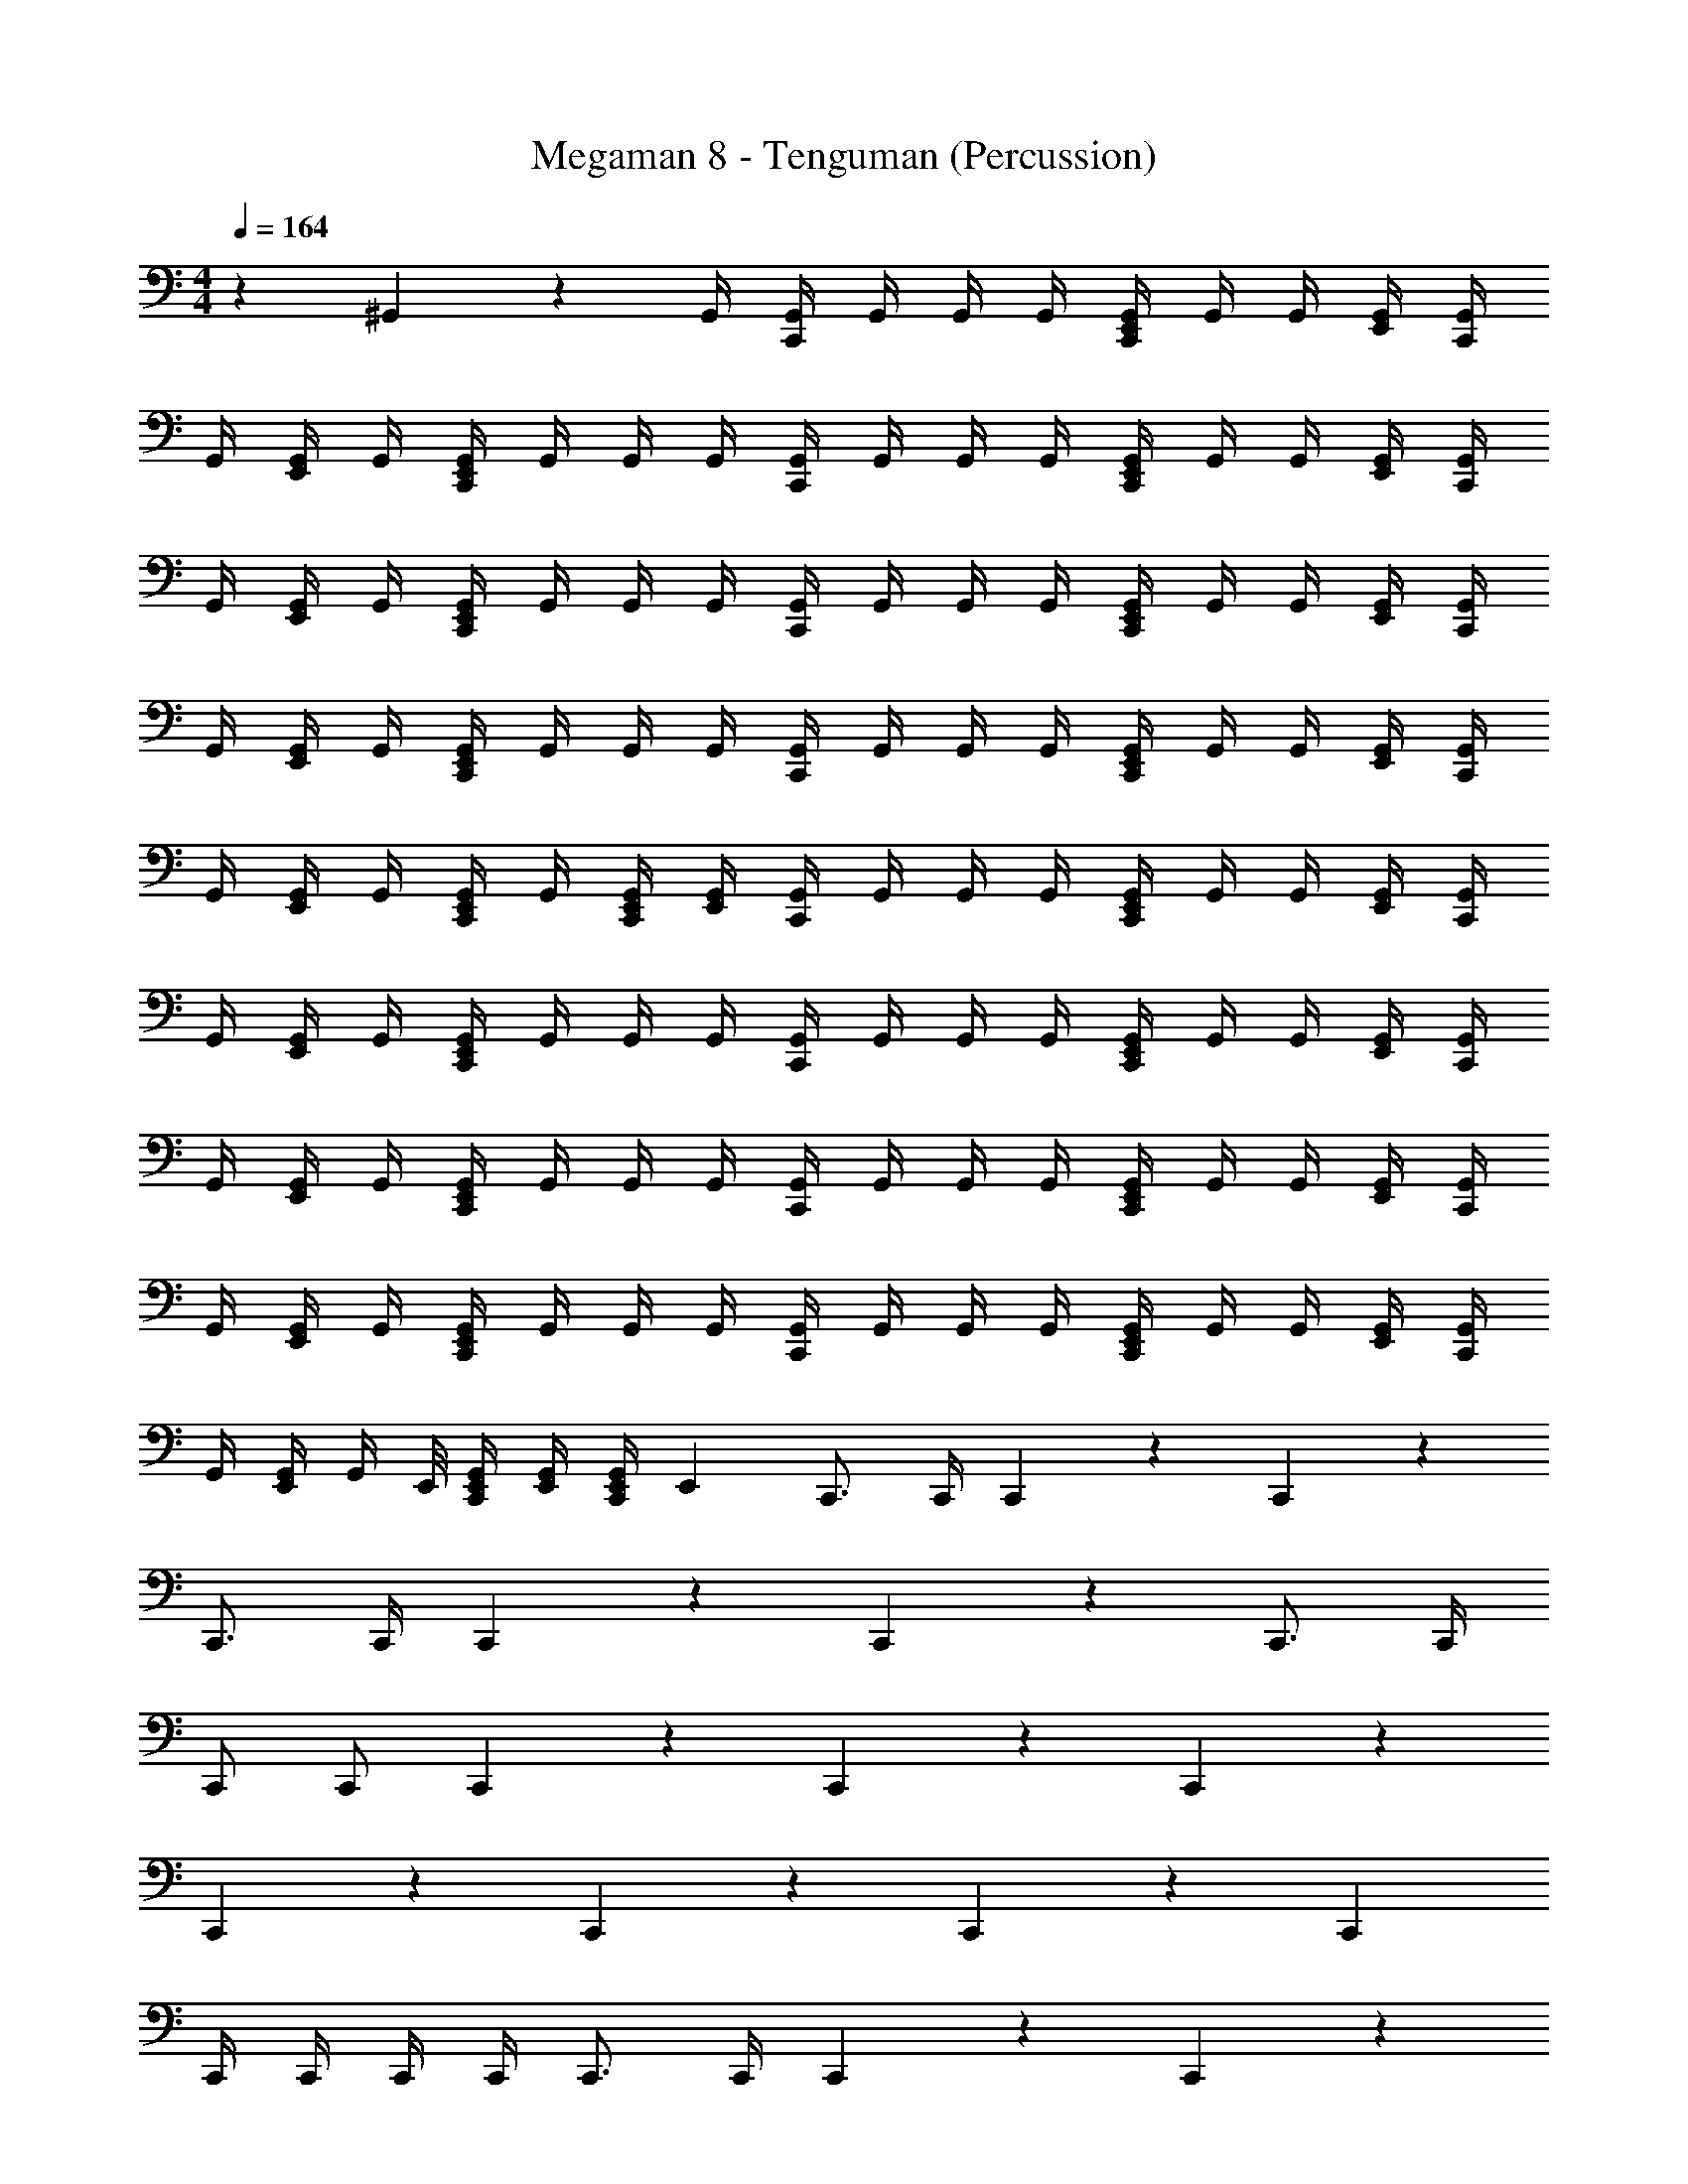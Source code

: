 X: 1
T: Megaman 8 - Tenguman (Percussion)
Z: ABC Generated by Starbound Composer
L: 1/4
M: 4/4
Q: 1/4=164
K: C
z29/24 ^G,,/6 z/3 G,,/4 [G,,/4C,,5/6] G,,/4 G,,/4 G,,/4 [G,,/4E,,7/24C,,5/6] G,,/4 G,,/4 [G,,/4E,,7/24] [G,,/4C,,5/6] 
G,,/4 [G,,/4E,,7/24] G,,/4 [G,,/4E,,7/24C,,5/6] G,,/4 G,,/4 G,,/4 [G,,/4C,,5/6] G,,/4 G,,/4 G,,/4 [G,,/4E,,7/24C,,5/6] G,,/4 G,,/4 [G,,/4E,,7/24] [G,,/4C,,5/6] 
G,,/4 [G,,/4E,,7/24] G,,/4 [G,,/4E,,7/24C,,5/6] G,,/4 G,,/4 G,,/4 [G,,/4C,,5/6] G,,/4 G,,/4 G,,/4 [G,,/4E,,7/24C,,5/6] G,,/4 G,,/4 [G,,/4E,,7/24] [G,,/4C,,5/6] 
G,,/4 [G,,/4E,,7/24] G,,/4 [G,,/4E,,7/24C,,5/6] G,,/4 G,,/4 G,,/4 [G,,/4C,,5/6] G,,/4 G,,/4 G,,/4 [G,,/4E,,7/24C,,5/6] G,,/4 G,,/4 [G,,/4E,,7/24] [G,,/4C,,5/6] 
G,,/4 [G,,/4E,,7/24] G,,/4 [G,,/4E,,7/24C,,/] G,,/4 [E,,/4G,,/4C,,79/168] [G,,/4E,,7/24] [G,,/4C,,5/6] G,,/4 G,,/4 G,,/4 [G,,/4E,,7/24C,,5/6] G,,/4 G,,/4 [G,,/4E,,7/24] [G,,/4C,,5/6] 
G,,/4 [G,,/4E,,7/24] G,,/4 [G,,/4E,,7/24C,,5/6] G,,/4 G,,/4 G,,/4 [G,,/4C,,5/6] G,,/4 G,,/4 G,,/4 [G,,/4E,,7/24C,,5/6] G,,/4 G,,/4 [G,,/4E,,7/24] [G,,/4C,,5/6] 
G,,/4 [G,,/4E,,7/24] G,,/4 [G,,/4E,,7/24C,,5/6] G,,/4 G,,/4 G,,/4 [G,,/4C,,5/6] G,,/4 G,,/4 G,,/4 [G,,/4E,,7/24C,,5/6] G,,/4 G,,/4 [G,,/4E,,7/24] [G,,/4C,,5/6] 
G,,/4 [G,,/4E,,7/24] G,,/4 [G,,/4E,,7/24C,,5/6] G,,/4 G,,/4 G,,/4 [G,,/4C,,5/6] G,,/4 G,,/4 G,,/4 [G,,/4E,,7/24C,,5/6] G,,/4 G,,/4 [G,,/4E,,7/24] [G,,/4C,,5/6] 
G,,/4 [G,,/4E,,7/24] [z/8G,,/4] E,,/8 [E,,/4G,,/4C,,/] [E,,/4G,,/4] [E,,/4G,,/4C,,/] [z/4E,,7/24] C,,3/4 C,,/4 C,,5/6 z/6 C,,5/6 z/6 
C,,3/4 C,,/4 C,,5/6 z/6 C,,5/6 z/6 C,,3/4 C,,/4 
C,,/ C,,/ C,,5/6 z/6 C,,5/6 z/6 C,,5/6 z/6 
C,,5/6 z/6 C,,5/6 z/6 C,,5/6 z/6 C,, 
C,,/4 C,,/4 C,,/4 C,,/4 C,,3/4 C,,/4 C,,5/6 z/6 C,,5/6 z/6 
C,,3/4 C,,/4 C,,5/6 z/6 C,,5/6 z/6 C,,3/4 C,,/4 
C,,/ C,,/ C,,5/6 z/6 C,,5/6 z/6 C,,5/6 z/6 
C,,5/6 z/6 [z3/8C,,3/4] E,,/8 [z/4E,,7/24] C,,/4 [E,,7/24C,,5/6] z5/24 E,,/4 [z/4E,,7/24] [z/4C,,] E,,/4 E,,7/24 z5/24 
[E,,/4C,,/4] [E,,/4C,,/4] [E,,/4C,,/4] [E,,/4G,,/4C,,/4] [G,,/4C,,5/6] G,,/4 G,,/4 G,,/4 [G,,/4E,,7/24C,,5/6] G,,/4 G,,/4 [G,,/4E,,7/24] [G,,/4C,,5/6] G,,/4 [G,,/4E,,7/24] G,,/4 
[G,,/4E,,7/24C,,5/6] G,,/4 G,,/4 G,,/4 [G,,/4C,,5/6] G,,/4 G,,/4 G,,/4 [G,,/4E,,7/24C,,5/6] G,,/4 G,,/4 [G,,/4E,,7/24] [G,,/4C,,5/6] G,,/4 [G,,/4E,,7/24] G,,/4 
[G,,/4E,,7/24C,,5/6] G,,/4 G,,/4 G,,/4 [G,,/4C,,5/6] G,,/4 G,,/4 G,,/4 [G,,/4E,,7/24C,,5/6] G,,/4 G,,/4 [G,,/4E,,7/24] [G,,/4C,,5/6] G,,/4 [G,,/4E,,7/24] G,,/4 
[G,,/4E,,7/24C,,5/6] G,,/4 G,,/4 G,,/4 [G,,/4C,,5/6] G,,/4 G,,/4 G,,/4 [G,,/4E,,7/24C,,5/6] G,,/4 G,,/4 [G,,/4E,,7/24] [G,,/4C,,5/6] G,,/4 [G,,/4E,,7/24] G,,/4 
[G,,/4E,,7/24C,,/] G,,/4 [E,,/4G,,/4C,,/] [G,,/4E,,7/24] [G,,/4C,,5/6] G,,/4 G,,/4 G,,/4 [G,,/4E,,7/24C,,5/6] G,,/4 G,,/4 [G,,/4E,,7/24] [G,,/4C,,5/6] G,,/4 [G,,/4E,,7/24] G,,/4 
[G,,/4E,,7/24C,,5/6] G,,/4 G,,/4 G,,/4 [G,,/4C,,5/6] G,,/4 G,,/4 G,,/4 [G,,/4E,,7/24C,,5/6] G,,/4 G,,/4 [G,,/4E,,7/24] [G,,/4C,,5/6] G,,/4 [G,,/4E,,7/24] G,,/4 
[G,,/4E,,7/24C,,5/6] G,,/4 G,,/4 G,,/4 [G,,/4C,,5/6] G,,/4 G,,/4 G,,/4 [G,,/4E,,7/24C,,5/6] G,,/4 G,,/4 [G,,/4E,,7/24] [G,,/4C,,5/6] G,,/4 [G,,/4E,,7/24] G,,/4 
[G,,/4E,,7/24C,,5/6] G,,/4 G,,/4 G,,/4 [G,,/4C,,5/6] G,,/4 G,,/4 G,,/4 [G,,/4E,,7/24C,,5/6] G,,/4 G,,/4 [G,,/4E,,7/24] [G,,/4C,,5/6] G,,/4 [G,,/4E,,7/24] G,,/4 
[G,,/4E,,7/24C,,/] G,,/4 [E,,/4G,,/4C,,/] [G,,/4E,,7/24] [G,,/4C,,5/6] G,,/4 G,,/4 G,,/4 [G,,/4E,,7/24C,,5/6] G,,/4 G,,/4 [G,,/4E,,7/24] [G,,/4C,,5/6] G,,/4 [G,,/4E,,7/24] G,,/4 
[G,,/4E,,7/24C,,5/6] G,,/4 G,,/4 G,,/4 [G,,/4C,,5/6] G,,/4 G,,/4 G,,/4 [G,,/4E,,7/24C,,5/6] G,,/4 G,,/4 [G,,/4E,,7/24] [G,,/4C,,5/6] G,,/4 [G,,/4E,,7/24] G,,/4 
[G,,/4E,,7/24C,,5/6] G,,/4 G,,/4 G,,/4 [G,,/4C,,5/6] G,,/4 G,,/4 G,,/4 [G,,/4E,,7/24C,,5/6] G,,/4 G,,/4 [G,,/4E,,7/24] [G,,/4C,,5/6] G,,/4 [G,,/4E,,7/24] G,,/4 
[G,,/4E,,7/24C,,5/6] G,,/4 G,,/4 G,,/4 [G,,/4C,,5/6] G,,/4 G,,/4 G,,/4 [G,,/4E,,7/24C,,5/6] G,,/4 G,,/4 [G,,/4E,,7/24] [G,,/4C,,5/6] G,,/4 [G,,/4E,,7/24] G,,/4 
[G,,/4E,,7/24C,,/] G,,/4 [E,,/4G,,/4C,,/] [G,,/4E,,7/24] [G,,/4C,,5/6] G,,/4 G,,/4 G,,/4 [G,,/4E,,7/24C,,5/6] G,,/4 G,,/4 [G,,/4E,,7/24] [G,,/4C,,5/6] G,,/4 [G,,/4E,,7/24] G,,/4 
[G,,/4E,,7/24C,,5/6] G,,/4 G,,/4 G,,/4 [G,,/4C,,5/6] G,,/4 G,,/4 G,,/4 [G,,/4E,,7/24C,,5/6] G,,/4 G,,/4 [G,,/4E,,7/24] [G,,/4C,,5/6] G,,/4 [G,,/4E,,7/24] G,,/4 
[G,,/4E,,7/24C,,5/6] G,,/4 G,,/4 G,,/4 [G,,/4C,,5/6] G,,/4 G,,/4 G,,/4 [G,,/4E,,7/24C,,5/6] G,,/4 G,,/4 [G,,/4E,,7/24] [G,,/4C,,5/6] G,,/4 [G,,/4E,,7/24] G,,/4 
[G,,/4E,,7/24C,,5/6] G,,/4 G,,/4 G,,/4 [G,,/4C,,5/6] G,,/4 G,,/4 G,,/4 [G,,/4E,,7/24C,,5/6] G,,/4 G,,/4 [G,,/4E,,7/24] [G,,/4C,,5/6] G,,/4 [G,,/4E,,7/24] G,,/4 
[G,,/4E,,7/24C,,/] G,,/4 [E,,/4G,,/4C,,11/24] [G,,/4E,,7/24] [G,,/4C,,5/6] G,,/4 G,,/4 G,,/4 [G,,/4E,,7/24C,,5/6] G,,/4 G,,/4 [G,,/4E,,7/24] [G,,/4C,,5/6] G,,/4 [G,,/4E,,7/24] G,,/4 
[G,,/4E,,7/24C,,5/6] G,,/4 G,,/4 G,,/4 [G,,/4C,,5/6] G,,/4 G,,/4 G,,/4 [G,,/4E,,7/24C,,5/6] G,,/4 G,,/4 [G,,/4E,,7/24] [G,,/4C,,5/6] G,,/4 [G,,/4E,,7/24] G,,/4 
[G,,/4E,,7/24C,,5/6] G,,/4 G,,/4 G,,/4 [G,,/4C,,5/6] G,,/4 G,,/4 G,,/4 [G,,/4E,,7/24C,,5/6] G,,/4 G,,/4 [G,,/4E,,7/24] [G,,/4C,,5/6] G,,/4 [G,,/4E,,7/24] G,,/4 
[G,,/4E,,7/24C,,5/6] G,,/4 G,,/4 G,,/4 [G,,/4C,,5/6] G,,/4 G,,/4 G,,/4 [G,,/4E,,7/24C,,5/6] G,,/4 G,,/4 [G,,/4E,,7/24] [G,,/4C,,5/6] G,,/4 [G,,/4E,,7/24] G,,/4 
[G,,/4E,,7/24C,,/] G,,/4 [G,,5/24E,,/4C,,11/24] z/24 E,,5/24 z/24 [G,,/4C,,5/6] G,,/4 G,,/4 G,,/4 [G,,/4E,,7/24C,,5/6] G,,/4 G,,/4 [G,,/4E,,7/24] [G,,/4C,,5/6] G,,/4 [G,,/4E,,7/24] G,,/4 
[G,,/4E,,7/24C,,5/6] G,,/4 G,,/4 G,,/4 [G,,/4C,,5/6] G,,/4 G,,/4 G,,/4 [G,,/4E,,7/24C,,5/6] G,,/4 G,,/4 [G,,/4E,,7/24] [G,,/4C,,5/6] G,,/4 [G,,/4E,,7/24] G,,/4 
[G,,/4E,,7/24C,,5/6] G,,/4 G,,/4 G,,/4 [G,,/4C,,5/6] G,,/4 G,,/4 G,,/4 [G,,/4E,,7/24C,,5/6] G,,/4 G,,/4 [G,,/4E,,7/24] [G,,/4C,,5/6] G,,/4 [G,,/4E,,7/24] G,,/4 
[G,,/4E,,7/24C,,5/6] G,,/4 G,,/4 G,,/4 [G,,/4C,,5/6] G,,/4 G,,/4 G,,/4 [G,,/4E,,7/24C,,5/6] G,,/4 G,,/4 [G,,/4E,,7/24] [G,,/4C,,5/6] G,,/4 [G,,/4E,,7/24] [z/8G,,/4] E,,/8 
[E,,/4G,,/4C,,/] [E,,/4G,,/4] [E,,/4G,,/4C,,/] [z/4E,,7/24] C,,3/4 C,,/4 C,,5/6 z/6 C,,5/6 z/6 
C,,3/4 C,,/4 C,,5/6 z/6 C,,5/6 z/6 C,,3/4 C,,/4 
C,,/ C,,/ C,,5/6 z/6 C,,5/6 z/6 C,,5/6 z/6 
C,,5/6 z/6 C,,5/6 z/6 C,,5/6 z/6 C,, 
C,,/4 C,,/4 C,,/4 C,,/4 C,,3/4 C,,/4 C,,5/6 z/6 C,,5/6 z/6 
C,,3/4 C,,/4 C,,5/6 z/6 C,,5/6 z/6 C,,3/4 C,,/4 
C,,/ C,,/ C,,5/6 z/6 C,,5/6 z/6 C,,5/6 z/6 
C,,5/6 z/6 [z3/8C,,3/4] E,,/8 [z/4E,,7/24] C,,/4 [E,,7/24C,,5/6] z5/24 E,,/4 [z/4E,,7/24] [z/4C,,] E,,/4 E,,7/24 z5/24 
[E,,/4C,,/4] [E,,/4C,,/4] [E,,/4C,,/4] [E,,/4G,,/4C,,/4] [G,,/4C,,5/6] G,,/4 G,,/4 G,,/4 [G,,/4E,,7/24C,,5/6] G,,/4 G,,/4 [G,,/4E,,7/24] [G,,/4C,,5/6] G,,/4 [G,,/4E,,7/24] G,,/4 
[G,,/4E,,7/24C,,5/6] G,,/4 G,,/4 G,,/4 [G,,/4C,,5/6] G,,/4 G,,/4 G,,/4 [G,,/4E,,7/24C,,5/6] G,,/4 G,,/4 [G,,/4E,,7/24] [G,,/4C,,5/6] G,,/4 [G,,/4E,,7/24] G,,/4 
[G,,/4E,,7/24C,,5/6] G,,/4 G,,/4 G,,/4 [G,,/4C,,5/6] G,,/4 G,,/4 G,,/4 [G,,/4E,,7/24C,,5/6] G,,/4 G,,/4 [G,,/4E,,7/24] [G,,/4C,,5/6] G,,/4 [G,,/4E,,7/24] G,,/4 
[G,,/4E,,7/24C,,5/6] G,,/4 G,,/4 G,,/4 [G,,/4C,,5/6] G,,/4 G,,/4 G,,/4 [G,,/4E,,7/24C,,5/6] G,,/4 G,,/4 [G,,/4E,,7/24] [G,,/4C,,5/6] G,,/4 [G,,/4E,,7/24] G,,/4 
[G,,/4E,,7/24C,,/] G,,/4 [E,,/4G,,/4C,,/] [G,,/4E,,7/24] [G,,/4C,,5/6] G,,/4 G,,/4 G,,/4 [G,,/4E,,7/24C,,5/6] G,,/4 G,,/4 [G,,/4E,,7/24] [G,,/4C,,5/6] G,,/4 [G,,/4E,,7/24] G,,/4 
[G,,/4E,,7/24C,,5/6] G,,/4 G,,/4 G,,/4 [G,,/4C,,5/6] G,,/4 G,,/4 G,,/4 [G,,/4E,,7/24C,,5/6] G,,/4 G,,/4 [G,,/4E,,7/24] [G,,/4C,,5/6] G,,/4 [G,,/4E,,7/24] G,,/4 
[G,,/4E,,7/24C,,5/6] G,,/4 G,,/4 G,,/4 [G,,/4C,,5/6] G,,/4 G,,/4 G,,/4 [G,,/4E,,7/24C,,5/6] G,,/4 G,,/4 [G,,/4E,,7/24] [G,,/4C,,5/6] G,,/4 [G,,/4E,,7/24] G,,/4 
[G,,/4E,,7/24C,,5/6] G,,/4 G,,/4 G,,/4 [G,,/4C,,5/6] G,,/4 G,,/4 G,,/4 [G,,/4E,,7/24C,,5/6] G,,/4 G,,/4 [G,,/4E,,7/24] [G,,/4C,,5/6] G,,/4 [G,,/4E,,7/24] G,,/4 
[G,,/4E,,7/24C,,/] G,,/4 [E,,/4G,,/4C,,/] [G,,/4E,,7/24] [G,,/4C,,5/6] G,,/4 G,,/4 G,,/4 [G,,/4E,,7/24C,,5/6] G,,/4 G,,/4 [G,,/4E,,7/24] [G,,/4C,,5/6] G,,/4 [G,,/4E,,7/24] G,,/4 
[G,,/4E,,7/24C,,5/6] G,,/4 G,,/4 G,,/4 [G,,/4C,,5/6] G,,/4 G,,/4 G,,/4 [G,,/4E,,7/24C,,5/6] G,,/4 G,,/4 [G,,/4E,,7/24] [G,,/4C,,5/6] G,,/4 [G,,/4E,,7/24] G,,/4 
[G,,/4E,,7/24C,,5/6] G,,/4 G,,/4 G,,/4 [G,,/4C,,5/6] G,,/4 G,,/4 G,,/4 [G,,/4E,,7/24C,,5/6] G,,/4 G,,/4 [G,,/4E,,7/24] [G,,/4C,,5/6] G,,/4 [G,,/4E,,7/24] G,,/4 
[G,,/4E,,7/24C,,5/6] G,,/4 G,,/4 G,,/4 [G,,/4C,,5/6] G,,/4 G,,/4 G,,/4 [G,,/4E,,7/24C,,5/6] G,,/4 G,,/4 [G,,/4E,,7/24] [G,,/4C,,5/6] G,,/4 [G,,/4E,,7/24] G,,/4 
[G,,/4E,,7/24C,,/] G,,/4 [E,,/4G,,/4C,,/] [G,,/4E,,7/24] [G,,/4C,,5/6] G,,/4 G,,/4 G,,/4 [G,,/4E,,7/24C,,5/6] G,,/4 G,,/4 [G,,/4E,,7/24] [G,,/4C,,5/6] G,,/4 [G,,/4E,,7/24] G,,/4 
[G,,/4E,,7/24C,,5/6] G,,/4 G,,/4 G,,/4 [G,,/4C,,5/6] G,,/4 G,,/4 G,,/4 [G,,/4E,,7/24C,,5/6] G,,/4 G,,/4 [G,,/4E,,7/24] [G,,/4C,,5/6] G,,/4 [G,,/4E,,7/24] G,,/4 
[G,,/4E,,7/24C,,5/6] G,,/4 G,,/4 G,,/4 [G,,/4C,,5/6] G,,/4 G,,/4 G,,/4 [G,,/4E,,7/24C,,5/6] G,,/4 G,,/4 [G,,/4E,,7/24] [G,,/4C,,5/6] G,,/4 [G,,/4E,,7/24] G,,/4 
[G,,/4E,,7/24C,,5/6] G,,/4 G,,/4 G,,/4 [G,,/4C,,5/6] G,,/4 G,,/4 G,,/4 [G,,/4E,,7/24C,,5/6] G,,/4 G,,/4 [G,,/4E,,7/24] 
